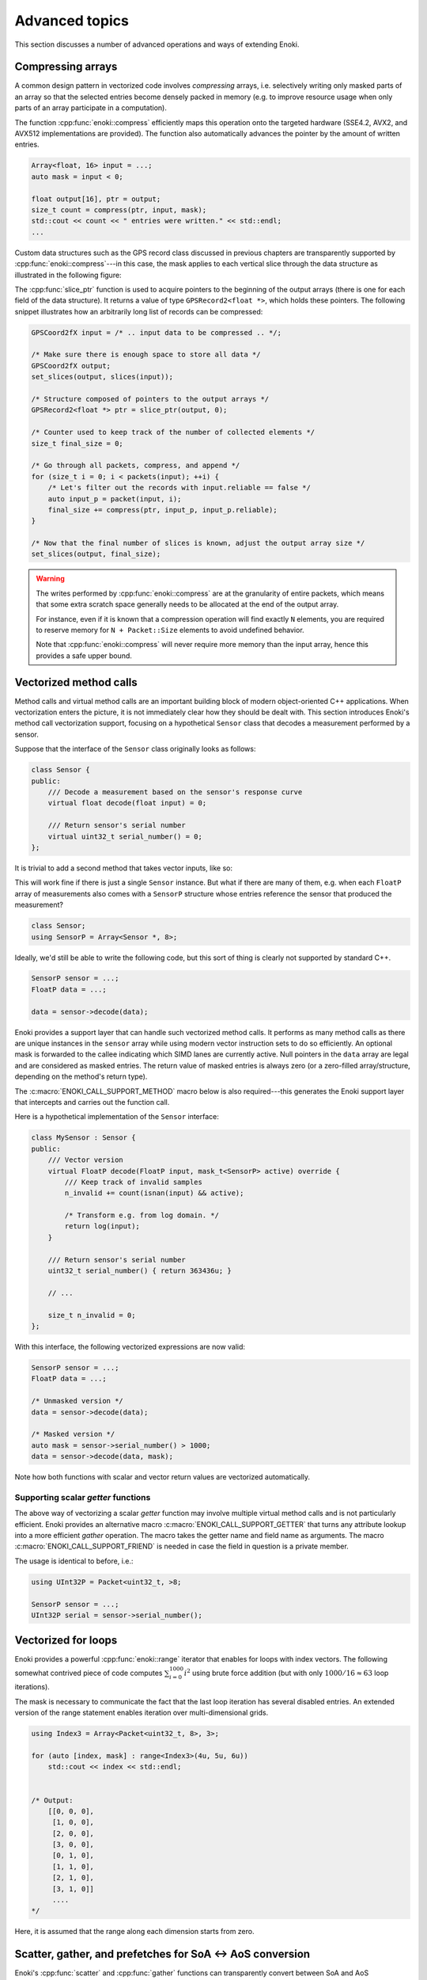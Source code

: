 Advanced topics
===============

This section discusses a number of advanced operations and ways of extending
Enoki.

.. _compression:

Compressing arrays
------------------

A common design pattern in vectorized code involves *compressing* arrays, i.e.
selectively writing only masked parts of an array so that the selected entries
become densely packed in memory (e.g. to improve resource usage when only parts
of an array participate in a computation).

The function :cpp:func:`enoki::compress` efficiently maps this operation onto
the targeted hardware (SSE4.2, AVX2, and AVX512 implementations are provided).
The function also automatically advances the pointer by the amount of written
entries.

.. code-block:: cpp

    Array<float, 16> input = ...;
    auto mask = input < 0;

    float output[16], ptr = output;
    size_t count = compress(ptr, input, mask);
    std::cout << count << " entries were written." << std::endl;
    ...

Custom data structures such as the GPS record class discussed in previous
chapters are transparently supported by :cpp:func:`enoki::compress`---in this
case, the mask applies to each vertical slice through the data structure as
illustrated in the following figure:

.. image:: advanced-01.svg
    :width: 800px
    :align: center

The :cpp:func:`slice_ptr` function is used to acquire pointers to the
beginning of the output arrays (there is one for each field of the
data structure).
It returns a value of type ``GPSRecord2<float *>``, which holds these
pointers. The following snippet illustrates how an arbitrarily long list
of records can be compressed:

.. code-block:: cpp

    GPSCoord2fX input = /* .. input data to be compressed .. */;

    /* Make sure there is enough space to store all data */
    GPSCoord2fX output;
    set_slices(output, slices(input));

    /* Structure composed of pointers to the output arrays */
    GPSRecord2<float *> ptr = slice_ptr(output, 0);

    /* Counter used to keep track of the number of collected elements */
    size_t final_size = 0;

    /* Go through all packets, compress, and append */
    for (size_t i = 0; i < packets(input); ++i) {
        /* Let's filter out the records with input.reliable == false */
        auto input_p = packet(input, i);
        final_size += compress(ptr, input_p, input_p.reliable);
    }

    /* Now that the final number of slices is known, adjust the output array size */
    set_slices(output, final_size);

.. warning::

    The writes performed by :cpp:func:`enoki::compress` are at the granularity
    of entire packets, which means that some extra scratch space generally
    needs to be allocated at the end of the output array.

    For instance, even if it is known that a compression operation will find
    exactly ``N`` elements, you are required to reserve memory for ``N +
    Packet::Size`` elements to avoid undefined behavior.

    Note that :cpp:func:`enoki::compress` will never require more memory than
    the input array, hence this provides a safe upper bound.

Vectorized method calls
-----------------------

Method calls and virtual method calls are an important building block of modern
object-oriented C++ applications. When vectorization enters the picture, it is
not immediately clear how they should be dealt with. This section introduces
Enoki's method call vectorization support, focusing on a hypothetical
``Sensor`` class that decodes a measurement performed by a sensor.

Suppose that the interface of the ``Sensor`` class originally looks as follows:

.. code-block:: cpp

    class Sensor {
    public:
        /// Decode a measurement based on the sensor's response curve
        virtual float decode(float input) = 0;

        /// Return sensor's serial number
        virtual uint32_t serial_number() = 0;
    };

It is trivial to add a second method that takes vector inputs, like so:

.. code-block:: cpp
    :emphasize-lines: 9

    using FloatP = Packet<float, 8>;

    class Sensor {
    public:
        /// Scalar version
        virtual float decode(float input) = 0;

        /// Vector version
        virtual FloatP decode(FloatP input) = 0;

        /// Return sensor's serial number
        virtual uint32_t serial_number() = 0;
    };

This will work fine if there is just a single ``Sensor`` instance. But what if
there are many of them, e.g. when each ``FloatP`` array of measurements also
comes with a ``SensorP`` structure whose entries reference the sensor that
produced the measurement?

.. code-block:: cpp

    class Sensor;
    using SensorP = Array<Sensor *, 8>;

Ideally, we'd still be able to write the following code, but this sort of thing
is clearly not supported by standard C++.

.. code-block:: cpp

    SensorP sensor = ...;
    FloatP data = ...;

    data = sensor->decode(data);

Enoki provides a support layer that can handle such vectorized method calls. It
performs as many method calls as there are unique instances in the ``sensor``
array while using modern vector instruction sets to do so efficiently. An optional mask
is forwarded to the callee indicating which SIMD lanes are currently active.
Null pointers in the ``data`` array are legal and are considered as masked entries.
The return value of masked entries is always zero (or a zero-filled
array/structure, depending on the method's return type).

The :c:macro:`ENOKI_CALL_SUPPORT_METHOD` macro below is also required---this
generates the Enoki support layer that intercepts and carries out the function
call.

.. code-block:: cpp
    :emphasize-lines: 7, 13, 14, 15, 17

    class Sensor {
    public:
        // Scalar version
        virtual float decode(float input) = 0;

        // Vector version with optional mask argument
        virtual FloatP decode(FloatP input, mask_t<SensorP> mask) = 0;

        /// Return sensor's serial number
        virtual uint32_t serial_number() = 0;
    };

    ENOKI_CALL_SUPPORT_BEGIN(SensorP)
    ENOKI_CALL_SUPPORT_METHOD(decode)
    ENOKI_CALL_SUPPORT_METHOD(serial_number)
    /// .. potentially other methods ..
    ENOKI_CALL_SUPPORT_END(SensorP)

Here is a hypothetical implementation of the ``Sensor`` interface:

.. code-block:: cpp

    class MySensor : Sensor {
    public:
        /// Vector version
        virtual FloatP decode(FloatP input, mask_t<SensorP> active) override {
            /// Keep track of invalid samples
            n_invalid += count(isnan(input) && active);

            /* Transform e.g. from log domain. */
            return log(input);
        }

        /// Return sensor's serial number
        uint32_t serial_number() { return 363436u; }

        // ...

        size_t n_invalid = 0;
    };

With this interface, the following vectorized expressions are now valid:

.. code-block:: cpp

    SensorP sensor = ...;
    FloatP data = ...;

    /* Unmasked version */
    data = sensor->decode(data);

    /* Masked version */
    auto mask = sensor->serial_number() > 1000;
    data = sensor->decode(data, mask);

Note how both functions with scalar and vector return values are vectorized
automatically.

Supporting scalar *getter* functions
************************************

The above way of vectorizing a scalar *getter* function may involve multiple
virtual method calls and is not particularly efficient. Enoki provides an
alternative macro :c:macro:`ENOKI_CALL_SUPPORT_GETTER` that turns any attribute
lookup into a more efficient *gather* operation. The macro takes the getter
name and field name as arguments. The macro
:c:macro:`ENOKI_CALL_SUPPORT_FRIEND` is needed in case the field in question is
a private member.

.. code-block:: cpp
    :emphasize-lines: 2, 16

    class Sensor {
        ENOKI_CALL_SUPPORT_FRIEND()
    public:
        /// ...

        /// Return sensor's serial number
        uint32_t serial_number() {
            return m_serial_number;
        }

    private:
        uint32_t m_serial_number;
    };

    ENOKI_CALL_SUPPORT_BEGIN(SensorP)
    ENOKI_CALL_SUPPORT_GETTER(serial_number, m_serial_number)
    ENOKI_CALL_SUPPORT_END(SensorP)

The usage is identical to before, i.e.:

.. code-block:: cpp

    using UInt32P = Packet<uint32_t, >8;

    SensorP sensor = ...;
    UInt32P serial = sensor->serial_number();

Vectorized for loops
--------------------

Enoki provides a powerful :cpp:func:`enoki::range` iterator that enables for
loops with index vectors. The following somewhat contrived piece of code
computes :math:`\sum_{i=0}^{1000}i^2` using brute force addition (but with only
:math:`1000/16\approx 63` loop iterations).

.. code-block:: cpp
    :emphasize-lines: 4

    using Index = Packet<uint32_t, 8>;

    Index result(0);

    for (auto [index, mask]: range<Index>(0, 1000)) {
        result += select(
            mask,
            index * index,
            Index(0)
        );
    }

    assert(hsum(result) == 332833500);

The mask is necessary to communicate the fact that the last loop iteration has
several disabled entries. An extended version of the range statement enables
iteration over multi-dimensional grids.

.. code-block:: cpp

    using Index3 = Array<Packet<uint32_t, 8>, 3>;

    for (auto [index, mask] : range<Index3>(4u, 5u, 6u))
        std::cout << index << std::endl;


    /* Output:
        [[0, 0, 0],
         [1, 0, 0],
         [2, 0, 0],
         [3, 0, 0],
         [0, 1, 0],
         [1, 1, 0],
         [2, 1, 0],
         [3, 1, 0]]
         ....
    */

Here, it is assumed that the range along each dimension starts from zero.

.. _scatter-gather:

Scatter, gather, and prefetches for SoA ↔ AoS conversion
----------------------------------------------------------

Enoki's :cpp:func:`scatter` and :cpp:func:`gather` functions can transparently
convert between SoA and AoS representations. This case is triggered when the
supplied index array has a smaller nesting level than that of the data array.
For instance, consider the following example:

.. code-block:: cpp

    /* Packet types */
    using FloatP    = Packet<float, 4>;
    using UInt32P   = Packet<uint32_t, 4>;

    /* SoA and AoS 3x3 matrix types */
    using Matrix3f  = Matrix<float, 3>;
    using Matrix3fP = Matrix<FloatP, 3>;

    Matrix3f *data = ...;
    UInt32P indices(5, 1, 3, 0);

    /* Gather AoS matrix data into SoA representation */
    Matrix3fP mat = gather<Matrix3fP>(data, indices);

    /* Modify SoA matrix data and scatter back into AoS-based 'data' array */
    mat *= 2.f;
    scatter(data, mat, indices);

The same syntax also works for :cpp:func:`prefetch`, which is convenient to
ensure that a given set of memory addresses are in cache (preferably a few
hundred cycles before the actual usage).

.. code-block:: cpp

    /* Prefetch into L2 cache for write access */
    prefetch<Matrix3fP, /* Write = */ true, /* Level = */ 2>(data, indices);

Enoki is smart enough to realize that the non-vectorized form of gather and
scatter statements can be reduced to standard loads and stores, e.g.

.. code-block:: cpp

    using Matrix3f  = Matrix<float, 3>;
    float *ptr = ...;
    int32_t index = ...;

    /* The statement below reduces to load<Matrix3f>(ptr + index); */
    Matrix3f mat = gather<Matrix3f>(ptr, index);

Scatter and gather operations are also permitted for dynamic arrays, e.g.:

.. code-block:: cpp

    using FloatX    = DynamicArray<FloatP>;
    using UInt32X   = DynamicArray<UInt32P>;
    using Matrix3fX = Matrix<FloatX, 3>;

    Matrix3f *data = ...;
    UInt32X indices = ...;

    /* Gather AoS matrix data into SoA representation */
    Matrix3fX mat = gather<Matrix3fX>(data, indices);

.. _integer-division:

Vectorized integer division by constants
----------------------------------------

Integer division is a surprisingly expensive operation on current processor
architectures: for instance, the Knight's Landing architecture requires up to a
whopping *108 cycles* (95 cycles on Skylake) to perform a single 64-bit signed
integer division with remainder. The hardware unit implementing the division
cannot accept any new inputs until it is done with the current input (in other
words, it is not *pipelined* in contrast to most other operations).
Given the challenges of efficiently realizing integer division in hardware,
current processors don't even provide an vector instruction to perform multiple
divisions at once.

Although Enoki can't do anything clever to provide an efficient array division
instruction given these constraints, it does provide a highly efficient
division operation for a special case that is often applicable: *dividing by an
integer constant*. The following snippet falls under this special case because
all array entries are divided by the same constant, which is furthermore known
at compile time.

.. code-block:: cpp

    using Int32 = enoki::Array<uint32_t, 8>;

    Int32 div_43(Int32 a) {
        return a / 43;
    }

This generates the following AVX2 assembly code (with comments):

.. code-block:: nasm

    _div_43:
        ; Load magic constant into 'ymm1'
        vpbroadcastd  ymm1, dword ptr [rip + LCPI0_0]

        ; Compute high part of 64 bit multiplication with 'ymm1'
        vpmuludq      ymm2, ymm1, ymm0
        vpsrlq        ymm2, ymm2, 32
        vpsrlq        ymm3, ymm0, 32
        vpmuludq      ymm1, ymm1, ymm3
        vpblendd      ymm1, ymm2, ymm1, 170

        ; Correction & shift
        vpsubd        ymm0, ymm0, ymm1
        vpsrld        ymm0, ymm0, 1
        vpaddd        ymm0, ymm0, ymm1
        vpsrld        ymm0, ymm0, 5
        ret

We've effectively turned the division into a sequence of 2 multiplies, 4
shifts, and 2 additions/subtractions. Needless to say, this is going to be much
faster than sequence of high-latency/low-througput scalar divisions.

In cases where the constant is not known at compile time, a
:cpp:class:`enoki::divisor` instance can be precomputed and efficiently applied
using :cpp:func:`enoki::divisor::operator()`, as shown in the following example:

.. code-block:: cpp

    using Int32P = enoki::Packet<uint32_t, 8>;

    void divide(Int32P *a, int32_t b, size_t n) {
        /* Precompute magic constants */
        divisor<int32_t> prec_div = b;

        /* Now apply the precomputed division efficiently */
        for (size_t i = 0; i < n; ++i)
            a[i] = prec_div(a[i]);
    }

The following plots show the speedup compared to scalar division when dividing
100 million integer packets of size 16 by a compile-time constant. As can be
seen, the difference is fairly significant on consumer processors (up to
**13.2x** on Skylake) and *huge* on the simple cores found on a Xeon Phi (up to
**61.2x** on Knight's Landing).

.. image:: advanced-03.svg
    :width: 600px
    :align: center

.. image:: advanced-02.svg
    :width: 600px
    :align: center

Enoki's implementation of division by constants is based on the excellent
`libdivide <https://github.com/ridiculousfish/libdivide>`_ library.

.. note::

    As can be seen, unsigned divisions are generally cheaper than signed
    division, and 32 bit division is considerably cheaper than 64 bit
    divisions. The reason for this is that a *64 bit high multiplication*
    instruction required by the algorithm does not exist and must be emulated.

.. warning::

    Enoki's integer precomputed division operator does not support dividends
    equal to :math:`\pm 1` (all other values are permissible). This is an
    inherent limitation of the magic number & shift-based algorithm used
    internally, which simply cannot represent this dividend. Enoki will throw
    an exception when a dividend equal to :math:`\pm 1` is detected in an
    application compiled in debug mode.

.. _reinterpret:

Reinterpreting the contents of arrays
-------------------------------------

The function :cpp:func:`reinterpret_array` can be used to reinterpret the
bit-level representation as a different type when both source and target types
have matching sizes and layouts.

.. code-block:: cpp

    using UInt32P = Packet<uint32_t, 4>;
    using FloatP = Packet<float, 4>;

    UInt32P source = 0x3f800000;
    FloatP target = reinterpret_array<FloatP>(source);

    // Prints: [1, 1, 1, 1]
    std::cout << target << std::endl;

.. _transform:

The histogram problem and conflict detection
--------------------------------------------

Consider vectorizing a function that increments the bins of a histogram given
an array of bin indices. It is impossible to do this kind of indirect update
using a normal pair of *gather* and *scatter* operations, since incorrect
updates occur whenever the ``indices`` array contains an index multiple times:

.. code-block:: cpp

    using FloatP = Packet<float, 16>;
    using IndexP = Packet<int32_t, 16>;

    float hist[1000] = { 0.f }; /* Histogram entries */

    IndexP indices = /* .. bin indices whose value should be increased .. */;

    /* Ooops, don't do this. Some entries may have to be incremented multiple times.. */
    scatter(hist, gather<FloatP>(hist, indices) + 1, indices);

Enoki provides a function named :cpp:func:`enoki::transform`, which modifies an
indirect memory location in a way that is not susceptible to conflicts. The
function takes an arbitrary function as parameter and applies it to the
specified memory location, which allows this approach to generalize to
situations other than just building histograms.

.. code-block:: cpp

    /* Unmasked version */
    transform<FloatP>(hist, indices, [](auto& x, auto& /* mask */) { x += 1; });

    /* Masked version */
    transform<FloatP>(hist, indices, [](auto& x, auto& /* mask */) { x += 1; }, mask);

A mask argument is always provided to the lambda function. This is useful, e.g.
to mask memory operations or function calls performed inside it. Note that any
extra arguments will also be passed to the lambda function:

.. code-block:: cpp

    FloatP amount = ...;

    /* Unmasked version */
    transform<FloatP>(hist, indices,
                      [](auto& x, auto&y, auto & /* mask */) { x += y; },
                      amount);

    /* Masked version */
    transform<FloatP>(hist, indices,
                      [](auto& x, auto&y, auto& /* mask */) { x += y; },
                      amount, mask);

Internally, :cpp:func:`enoki::transform` detects and processes conflicts using
the AVX512CDI instruction set. When conflicts are present, the function
provided as an argument may be invoked multiple times in a row. When AVX512CDI
is not available, a slower scalar fallback implementation is used.

Since the above use pattern---adding values to an array---is so common, a
special short-hand notation exists:

.. code-block:: cpp

    FloatP amount = ...;

    /* Unmasked version */
    scatter_add(hist, indices, amount);

    /* Masked version */
    scatter_add(hist, indices, amount, mask);


Memory allocation and alignment
-------------------------------

The C++ ``new`` operator is unfortunately not guaranteed to return sufficiently
aligned memory, which can lead to segmentation faults when allocating classes
that contain Enoki arrays (which usually expect to be located at an aligned
address in memory). Enoki provides a macro named
:c:macro:`ENOKI_ALIGNED_OPERATOR_NEW` for such cases. It overrides ``operator
new``  with an implementation that guarantees sufficient alignment.

.. code-block:: cpp

    class MyClass {
    public:

        // ...

        ENOKI_ALIGNED_OPERATOR_NEW()

    private:
        enoki::Array<float, 16> m_data;
    };

Note that issue was finally resolved in `C++17
<http://en.cppreference.com/w/cpp/memory/new/operator_new>`_. The macro should
still be used if compatibility with older versions of the C++ standard is
desired.

.. _custom-arrays:

Defining custom array types
---------------------------

Enoki provides a mechanism for declaring custom array types using the
`Curiously recurring template pattern
<https://en.wikipedia.org/wiki/Curiously_recurring_template_pattern>`_. The
following snippet shows a declaration of a hypothetical type named ``Spectrum``
representing a discretized color spectrum. ``Spectrum`` generally behaves the
same way as :cpp:class:`Array` and supports all regular Enoki operations.

.. code-block:: cpp

    template <typename Value, size_t Size>
    struct Spectrum : enoki::StaticArrayImpl<Value, Size, true,
                                             RoundingMode::Default,
                                             Spectrum<Value, Size>> {

        /// Base class
        using Base = enoki::StaticArrayImpl<Value, Size, true,
                                            RoundingMode::Default,
                                            Spectrum<Value, Size>>;

        /// Helper alias used to transition between vector types (used by enoki::replace_scalar_t)
        template <typename T> using ReplaceValue = Spectrum<T, Size>;

        /// Mask type associated with this custom type
        using MaskType = enoki::Mask<Value, Size, true, RoundingMode::Default>;

        /// Import constructors, assignment operators, etc.
        ENOKI_IMPORT_ARRAY(Base, Spectrum)
    };

The main reason for declaring custom arrays is to tag (and preserve) the type
of arrays within expressions. For instance, the type of ``value2`` in the
following snippet is ``Spectrum<float, 8>`` rather than a generic
``enoki::Array<...>``.

.. code-block:: cpp

    Spectrum<float, 8> value = { ... };
    auto value2 = exp(-value);

.. note::

    A further declaration is needed in a rare corner case. This only applies

    1. if you plan to use the new array type *within custom data structures*, and
    2. if *masked assignments* to the custom data structure are used, and
    3. if the custom data structure creates instances of the new array type
       from its template parameters.

    An example:

    .. code-block:: cpp

        // 1. Custom data structure
        template <typename Value> struct PolarizedSpectrum {
            // 3. Spectrum type constructed from template parameters
            using Spectrum8 = Spectrum<Value, 8>;
            Spectrum8 r_s;
            Spectrum8 r_p;
            ENOKI_STRUCT(PolarizedSpectrum, r_s, r_p)
        };
        ENOKI_STRUCT_SUPPORT(PolarizedSpectrum, r_s, r_p)

        using PolarizedSpectrumfP = PolarizedSpectrum<FloatP>;

        PolarizedSpectrumfP some_function(FloatP theta) {
            PolarizedSpectrumfP result = ...;
            // 2. Masked assignment
            masked(result, theta < 0.f) = zero<PolarizedSpectrumfP>();
            return result;
        }

    In this case, the following declaration is needed:

    .. code-block:: cpp

        template <typename Value, size_t Size>
        struct Spectrum<enoki::detail::MaskedArray<Value>, Size> : enoki::detail::MaskedArray<Spectrum<Value, Size>> {
            using Base = enoki::detail::MaskedArray<Spectrum<Value, Size>>;
            using Base::Base;
            using Base::operator=;
            Spectrum(const Base &b) : Base(b) { }
        };

    This partial overload has the purpose of propagating an internal Enoki
    masking data structure to the top level (so that ``Spectrum<MaskedArray>``
    becomes ``MaskedArray<Spectrum>``).

.. _platform-differences:

Architectural differences handled by Enoki
------------------------------------------

In addition to mapping vector operations on the available instruction sets,
Enoki's abstractions hide a number of tedious platform-related details. This is
a partial list:

1. The representation of masks is highly platform-dependent. For instance, the
   AVX512 back-end uses eight dedicated mask registers to store masks compactly
   (allocating only a single bit per mask entry).

   Older machines use a redundant representation based on regular vector
   registers that have all bits set to ``1`` for entries where the comparison
   was true and ``0`` elsewhere.

2. Machines with AVX (but no AVX2) don't have an 8-wide integer vector unit.
   This means that an ``Array<float, 8>`` can be represented using a single AVX
   ``ymm`` register, but casting it to an ``Array<int32_t, 8>`` entails
   switching to a pair of half width SSE4.2 ``xmm`` integer registers, etc.

3. Vector instruction sets are generally fairly incomplete in the sense that
   they are missing many entries in the full *data type* / *operation* matrix.
   Enoki emulates such operations using other vector instructions whenever
   possible.

4. Enoki provides control over the rounding mode of elementary arithmetic
   operations. The AVX512 back-end can translate this into particularly
   efficient instruction sequences with embedded rounding flags.

   On other platforms, this entails changing the rounding flags in the floating
   point control register, performing the operation, and reverting to the
   previous set of flags.

5. Various operations that work with 64 bit registers aren't available
   when Enoki is compiled on a 32-bit platform and must be emulated.

Adding backends for new instruction sets
----------------------------------------

Adding a new Enoki array type involves creating a new partial overload of the
``StaticArrayImpl<>`` template that derives from ``StaticArrayBase``. To
support the full feature set of Enoki, overloads must provide at least a set of
core methods shown below. The underscores in the function names indicate that
this is considered non-public API that should only be accessed indirectly via
the routing templates in ``enoki/enoki_router.h``.

* The following core operations must be provided by every implementation.

  * Loads and stores: ``store_``, ``store_unaligned_``, ``load_``,
    ``load_unaligned_``.

  * Arithmetic and bit-level operations: ``add_``, ``sub_``, ``mul_``,
    ``mulhi_`` (signed/unsigned high integer multiplication), ``div_``,
    ``mod_``, ``and_``, ``or_``, ``xor_``.

  * Unary operators: ``neg_``, ``not_``.

  * Comparison operators that produce masks: ``ge_``, ``gt_``, ``lt_``, ``le_``,
    ``eq_``, ``neq_``.

  * Other elementary operations: ``abs_``, ``ceil_``, ``floor_``, ``max_``,
    ``min_``, ``round_``, ``sqrt_``.

  * Shift operations for integers: ``sl_``, ``sr_``.

  * Horizontal operations: ``all_``, ``any_``, ``hprod_``, ``hsum_``,
    ``hmax_``, ``hmin_``, ``count_``.

  * Masked blending operation: ``select_``.

  * Access to low and high part (if applicable): ``high_``, ``low_``.

  * Zero-valued array creation: ``zero_``.

* The following operations all have default implementations in Enoki's
  mathematical support library, hence overriding them is optional.

  However, doing so may be worthwile if efficient hardware-level support exists
  on the target platform.

  * Shuffle operation (emulated using scalar operations by default):
    ``shuffle_``.

  * Compressed stores (emulated using scalar operations by default):
    ``compress_``.

  * Extracting an element based on a mask (emulated using scalar operations by default):
    ``extract_``.

  * Scatter/gather operations (emulated using scalar operations by default):
    ``scatter_``, ``gather_``.

  * Prefetch operations (no-op by default): ``prefetch_``.

  * Fused multiply-add routines (reduced to ``add_``/``sub_`` and ``mul_`` by
    default): ``fmadd_``, ``fmsub_``, ``fnmadd_``, ``fnmsub_``,
    ``fmaddsub_``, ``fmsubadd_``.

  * Reciprocal and reciprocal square root (reduced to ``div_`` and ``sqrt_``
    by default): ``rcp_``, ``rsqrt_``.

  * Dot product (reduced to ``mul_`` and ``hsum_`` by default): ``dot_``.

  * Optional bit-level rotation operations (reduced to shifts by default):
    ``rol_``,  ``ror_``.

  * Optional array rotation operations (reduced to shuffles by default):
    ``rol_array_``, ``ror_array_``.
